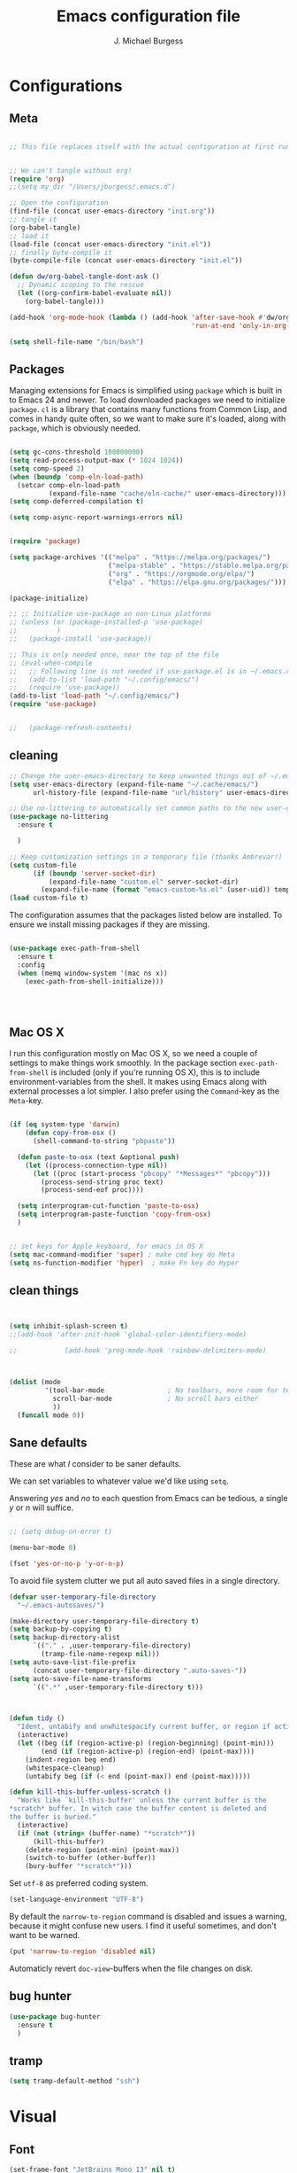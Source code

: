 #+AUTHOR: J. Michael Burgess
#+TITLE: Emacs configuration file
#+BABEL: :cache yes
#+LATEX_HEADER: \usepackage{parskip}
#+LATEX_HEADER: \usepackage{inconsolata}
#+LATEX_HEADER: \usepackage[utf8]{inputenc}
#+PROPERTY: header-args :tangle ~/dotfiles/emacs/.config/emacs/init.el

* Configurations
** Meta


#+BEGIN_SRC emacs-lisp :tangle no

;; This file replaces itself with the actual configuration at first run.


;; We can't tangle without org!
(require 'org)
;;(setq my_dir "/Users/jburgess/.emacs.d")

;; Open the configuration
(find-file (concat user-emacs-directory "init.org"))
;; tangle it
(org-babel-tangle)
;; load it
(load-file (concat user-emacs-directory "init.el"))
;; finally byte-compile it
(byte-compile-file (concat user-emacs-directory "init.el"))
#+END_SRC




#+BEGIN_SRC emacs-lisp
(defun dw/org-babel-tangle-dont-ask ()
  ;; Dynamic scoping to the rescue
  (let ((org-confirm-babel-evaluate nil))
    (org-babel-tangle)))

(add-hook 'org-mode-hook (lambda () (add-hook 'after-save-hook #'dw/org-babel-tangle-dont-ask
                                              'run-at-end 'only-in-org-mode)))
#+END_SRC


#+BEGIN_SRC emacs-lisp
(setq shell-file-name "/bin/bash")

#+END_SRC



** Packages

Managing extensions for Emacs is simplified using =package= which is
built in to Emacs 24 and newer. To load downloaded packages we need to
initialize =package=. =cl= is a library that contains many functions from
Common Lisp, and comes in handy quite often, so we want to make sure it's
loaded, along with =package=, which is obviously needed.

#+BEGIN_SRC emacs-lisp

(setq gc-cons-threshold 100000000)
(setq read-process-output-max (* 1024 1024))
(setq comp-speed 2)
(when (boundp 'comp-eln-load-path)
  (setcar comp-eln-load-path
          (expand-file-name "cache/eln-cache/" user-emacs-directory)))
(setq comp-deferred-compilation t)

(setq comp-async-report-warnings-errors nil)


(require 'package)

(setq package-archives '(("melpa" . "https://melpa.org/packages/")
                         ("melpa-stable" . "https://stable.melpa.org/packages/")
                         ("org" . "https://orgmode.org/elpa/")
                         ("elpa" . "https://elpa.gnu.org/packages/")))

(package-initialize)

;; ;; Initialize use-package on non-Linux platforms
;; (unless (or (package-installed-p 'use-package)
;;          )
;;   (package-install 'use-package))

;; This is only needed once, near the top of the file
;; (eval-when-compile
;;   ;; Following line is not needed if use-package.el is in ~/.emacs.d
;;   (add-to-list 'load-path "~/.config/emacs/")
;;   (require 'use-package))
(add-to-list 'load-path "~/.config/emacs/")
(require 'use-package)


;;   (package-refresh-contents)
#+END_SRC

** cleaning


#+BEGIN_SRC emacs-lisp
;; Change the user-emacs-directory to keep unwanted things out of ~/.emacs.d
(setq user-emacs-directory (expand-file-name "~/.cache/emacs/")
      url-history-file (expand-file-name "url/history" user-emacs-directory))

;; Use no-littering to automatically set common paths to the new user-emacs-directory
(use-package no-littering
  :ensure t

  )

;; Keep customization settings in a temporary file (thanks Ambrevar!)
(setq custom-file
      (if (boundp 'server-socket-dir)
          (expand-file-name "custom.el" server-socket-dir)
        (expand-file-name (format "emacs-custom-%s.el" (user-uid)) temporary-file-directory)))
(load custom-file t)
#+END_SRC


The configuration assumes that the packages listed below are
installed. To ensure we install missing packages if they are missing.

#+BEGIN_SRC emacs-lisp

(use-package exec-path-from-shell
  :ensure t
  :config
  (when (memq window-system '(mac ns x))
    (exec-path-from-shell-initialize)))




#+END_SRC
** Mac OS X


I run this configuration mostly on Mac OS X, so we need a couple of
settings to make things work smoothly. In the package section
=exec-path-from-shell= is included (only if you're running OS X), this is
to include environment-variables from the shell. It makes using Emacs
along with external processes a lot simpler. I also prefer using the
=Command=-key as the =Meta=-key.

#+BEGIN_SRC emacs-lisp

(if (eq system-type 'darwin)
    (defun copy-from-osx ()
      (shell-command-to-string "pbpaste"))

  (defun paste-to-osx (text &optional push)
    (let ((process-connection-type nil))
      (let ((proc (start-process "pbcopy" "*Messages*" "pbcopy")))
        (process-send-string proc text)
        (process-send-eof proc))))

  (setq interprogram-cut-function 'paste-to-osx)
  (setq interprogram-paste-function 'copy-from-osx)
  )


;; set keys for Apple keyboard, for emacs in OS X
(setq mac-command-modifier 'super) ; make cmd key do Meta
(setq ns-function-modifier 'hyper)  ; make Fn key do Hyper

#+END_SRC

** clean things


#+BEGIN_SRC emacs-lisp


(setq inhibit-splash-screen t)
;;(add-hook 'after-init-hook 'global-color-identifiers-mode)

;;            (add-hook 'prog-mode-hook 'rainbow-delimiters-mode)



(dolist (mode
         '(tool-bar-mode                ; No toolbars, more room for text
           scroll-bar-mode              ; No scroll bars either
           ))
  (funcall mode 0))
#+END_SRC

** Sane defaults


These are what /I/ consider to be saner defaults.

We can set variables to whatever value we'd like using =setq=.



Answering /yes/ and /no/ to each question from Emacs can be tedious, a
single /y/ or /n/ will suffice.

#+BEGIN_SRC emacs-lisp

;; (setq debug-on-error t)

(menu-bar-mode 0)

(fset 'yes-or-no-p 'y-or-n-p)
#+END_SRC

To avoid file system clutter we put all auto saved files in a single
directory.

#+BEGIN_SRC emacs-lisp
(defvar user-temporary-file-directory
  "~/.emacs-autosaves/")

(make-directory user-temporary-file-directory t)
(setq backup-by-copying t)
(setq backup-directory-alist
      `(("." . ,user-temporary-file-directory)
        (tramp-file-name-regexp nil)))
(setq auto-save-list-file-prefix
      (concat user-temporary-file-directory ".auto-saves-"))
(setq auto-save-file-name-transforms
      `((".*" ,user-temporary-file-directory t)))



#+END_SRC

#+BEGIN_SRC emacs-lisp
(defun tidy ()
  "Ident, untabify and unwhitespacify current buffer, or region if active."
  (interactive)
  (let ((beg (if (region-active-p) (region-beginning) (point-min)))
        (end (if (region-active-p) (region-end) (point-max))))
    (indent-region beg end)
    (whitespace-cleanup)
    (untabify beg (if (< end (point-max)) end (point-max)))))

(defun kill-this-buffer-unless-scratch ()
  "Works like `kill-this-buffer' unless the current buffer is the
,*scratch* buffer. In witch case the buffer content is deleted and
the buffer is buried."
  (interactive)
  (if (not (string= (buffer-name) "*scratch*"))
      (kill-this-buffer)
    (delete-region (point-min) (point-max))
    (switch-to-buffer (other-buffer))
    (bury-buffer "*scratch*")))

#+END_SRC

Set =utf-8= as preferred coding system.

#+BEGIN_SRC emacs-lisp
(set-language-environment "UTF-8")
#+END_SRC

By default the =narrow-to-region= command is disabled and issues a
warning, because it might confuse new users. I find it useful sometimes,
and don't want to be warned.

#+BEGIN_SRC emacs-lisp
(put 'narrow-to-region 'disabled nil)
#+END_SRC

Automaticly revert =doc-view=-buffers when the file changes on disk.

#+END_SRC

** bug hunter

#+BEGIN_SRC emacs-lisp
(use-package bug-hunter
  :ensure t
  )

#+END_SRC
** tramp

#+begin_src emacs-lisp
(setq tramp-default-method "ssh")
#+end_src
* Visual
** Font


#+BEGIN_SRC emacs-lisp
(set-frame-font "JetBrains Mono 13" nil t)
(add-to-list 'default-frame-alist
'(font . "JetBrains Mono 13"))


#+END_SEC

** Transparent

#+begin_src emacs-lisp

(set-frame-parameter (selected-frame) 'alpha '(95 . 95))
(add-to-list 'default-frame-alist '(alpha . (95 . 95)))
#+end_src

#+RESULTS:
: ((alpha 90 . 90) (font . JetBrains Mono 13) (vertical-scroll-bars))

** Themes
*** doom themes


#+BEGIN_SRC emacs-lisp
(use-package doom-themes
  :ensure t
  :init


  ;; Enable flashing mode-line on errors
  (doom-themes-visual-bell-config)

  ;; Corrects (and improves) org-mode's native fontification.
  (doom-themes-org-config)



  )





#+END_SRC

*** general


#+BEGIN_SRC emacs-lisp

(load-theme 'doom-old-hope t)

(defun preserve-font ( &rest args)

  (set-frame-font "JetBrains Mono 13" nil t)
  (add-to-list 'default-frame-alist
               '(font . "JetBrains Mono 13"))


  (set-face-attribute 'org-document-title nil :font "JetBrains Mono" :weight 'bold :height 1.3)
  (dolist (face '((org-level-1 . 1.5)
                  (org-level-2 . 1.1)
                  (org-level-3 . 1.05)
                  (org-level-4 . 1.0)
                  (org-level-5 . 1.1)
                  (org-level-6 . 1.1)
                  (org-level-7 . 1.1)
                  (org-level-8 . 1.1)))
    (set-face-attribute (car face) nil :font "JetBrains Mono" :weight 'regular :height (cdr face)))

  ;; Make sure org-indent face is available
  (require 'org-indent)

  ;; Ensure that anything that should be fixed-pitch in Org files appears that way
  (set-face-attribute 'org-block nil :foreground nil :inherit 'fixed-pitch)
  (set-face-attribute 'org-table nil  :inherit 'fixed-pitch)
  (set-face-attribute 'org-formula nil  :inherit 'fixed-pitch)
  (set-face-attribute 'org-code nil   :inherit '(shadow fixed-pitch))
  (set-face-attribute 'org-indent nil :inherit '(org-hide fixed-pitch))
  (set-face-attribute 'org-verbatim nil :inherit '(shadow fixed-pitch))
  (set-face-attribute 'org-special-keyword nil :inherit '(font-lock-comment-face fixed-pitch))
  (set-face-attribute 'org-meta-line nil :inherit '(font-lock-comment-face fixed-pitch))
  (set-face-attribute 'org-checkbox nil :inherit 'fixed-pitch)


  )

(advice-add 'counsel-load-theme :after 'preserve-font)

(provide 'advice)


;;    (load-theme 'doom-old-hope t)

#+END_SRC

** Rainbow mode
is for displaying HTML colors from HEX

#+BEGIN_SRC emacs-lisp
;; (use-package rainbow-mode
;;   :ensure t

;;   )

(use-package rainbow-mode
  :delight
  :ensure t
  :hook (prog-mode . rainbow-mode))
#+END_SRC

** Line numbers



#+BEGIN_SRC emacs-lisp

(require 'display-line-numbers)
(defcustom display-line-numbers-exempt-modes '(vterm-mode eshell-mode shell-mode term-mode org-mode ansi-term-mode)
  "Major modes on which to disable the linum mode, exempts them from global requirement"
  :group 'display-line-numbers
  :type 'list
  :version "green")

(defun display-line-numbers--turn-on ()
  "turn on line numbers but excempting certain majore modes defined in `display-line-numbers-exempt-modes'"
  (if (and
       (not (member major-mode display-line-numbers-exempt-modes))
       (not (minibufferp)))
      (display-line-numbers-mode)))

(global-display-line-numbers-mode)

#+END_SRC

** Beacon


Some nice visual modes
#+BEGIN_SRC emacs-lisp

(use-package beacon
  :ensure t
  :config

  (progn

    (setq beacon-color "#E4FF00")
    (setq beacon-push-mark 60)

    (setq beacon-blink-when-point-moves-vertically nil) ; default nil
    (setq beacon-blink-when-point-moves-horizontally nil) ; default nil
    (setq beacon-blink-when-buffer-changes t) ; default t
    (setq beacon-blink-when-window-scrolls t) ; default t
    (setq beacon-blink-when-window-changes t) ; default t
    (setq beacon-blink-when-focused nil) ; default nil

    (setq beacon-blink-duration 0.7) ; default 0.3
    (setq beacon-blink-delay 0.1) ; default 0.3
    (setq beacon-size 40) ; default 40
    ;; (setq beacon-color "yellow") ; default 0.5


    (add-to-list 'beacon-dont-blink-major-modes 'term-mode)

    (beacon-mode 1)))
#+END_SRC

** ATI ibuffer

#+BEGIN_SRC emacs-lisp
;; (setq ibuffer-saved-filter-groups
;;       '(("home"
;;          ("emacs-config" (or (filename . ".emacs.d")
;;                              (filename . ".init.org")))
;;          ("Org" (or (mode . org-mode)
;;                     (filename . "OrgMode")))
;;          ("latex" (or (mode . tex-mode)
;;                       (mode . auctex-mode)
;;                       (mode . latex-mode))
;;           )
;;          ("stan" (mode . stan-mode) )

;;          ("python" (mode . python-mode))
;;          ("Magit" (name . "\*magit"))
;;          ("Help" (or (name . "\*Help\*")
;;                      (name . "\*Apropos\*")
;;                      (name . "\*info\*"))))))

;; (add-hook 'ibuffer-mode-hook
;;           '(lambda ()
;;              (ibuffer-switch-to-saved-filter-groups "home")))





#+END_SRC

** Neotree

#+BEGIN_SRC emacs-lisp
(use-package neotree
  :ensure t

  )
(setq neo-theme (if (display-graphic-p) 'icons 'arrow))
(setq neo-smart-open t)

(defun neotree-project-dir ()
  "Open NeoTree using the git root."
  (interactive)
  (let ((project-dir (projectile-project-root))
        (file-name (buffer-file-name)))
    (neotree-toggle)
    (if project-dir
        (if (neo-global--window-exists-p)
            (progn
              (neotree-dir project-dir)
              (neotree-find file-name)))
      (message "Could not find git project root."))))

(global-set-key [f8] 'neotree-project-dir)

#+END_SRC

#+RESULTS:
: neotree-project-dir

** all the icons


#+BEGIN_SRC emacs-lisp
(use-package all-the-icons
  :if window-system
  :ensure t
  :config
  (when (not (member "all-the-icons" (font-family-list)))
    (all-the-icons-install-fonts t)))



(use-package all-the-icons-ibuffer
  :ensure t
  :init (all-the-icons-ibuffer-mode 1))



#+END_SRC

** sublime



#+BEGIN_SRC emacs-lisp
;; Minimap
(use-package sublimity
  :ensure t
  :config (require 'sublimity)
  (require 'sublimity-scroll)
  (setq sublimity-scroll-weight 3
        sublimity-scroll-drift-length 1)                           ;  (require 'sublimity-map)
  (sublimity-mode 1))
                                        ;  (sublimity-map-set-delay 3))
#+END_SRC

* Keys
** ESC Cancels

#+begin_src emacs-lisp
(global-set-key (kbd "<escape>") 'keyboard-escape-quit)
#+end_src
** rebind C-u

#+begin_src emacs-lisp
;; (global-set-key (kbd "C-M-u") 'universal-argument)
#+end_src
** EVIL

#+begin_src emacs-lisp
;; (defun dw/evil-hook ()
;;   (dolist (mode '(custom-mode
;;                   eshell-mode
;;                   git-rebase-mode
;;                   erc-mode
;;                   circe-server-mode
;;                   circe-chat-mode
;;                   circe-query-mode
;;                   sauron-mode
;;                   term-mode))
;;     (add-to-list 'evil-emacs-state-modes mode)))

;; (defun dw/dont-arrow-me-bro ()
;;   (interactive)
;;   (message "Arrow keys are bad, you know?"))

;; (use-package undo-tree
;;   :ensure t
;;   :init
;;   (global-undo-tree-mode 1))

;; (use-package evil
;;   :ensure t
;;   :init
;;   (setq evil-want-integration t)
;;   (setq evil-want-keybinding nil)
;;   (setq evil-want-C-u-scroll t)
;;   (setq evil-want-C-i-jump nil)
;;   (setq evil-respect-visual-line-mode t)
;;   (setq evil-undo-system 'undo-tree)
;;   :config
;;   (add-hook 'evil-mode-hook 'dw/evil-hook)
;;   (evil-mode 1)
;;   (define-key evil-insert-state-map (kbd "C-g") 'evil-normal-state)
;;   (define-key evil-insert-state-map (kbd "C-h") 'evil-delete-backward-char-and-join)

;;   ;; Use visual line motions even outside of visual-line-mode buffers
;;   (evil-global-set-key 'motion "j" 'evil-next-visual-line)
;;   (evil-global-set-key 'motion "k" 'evil-previous-visual-line)

;;   ;; (unless dw/is-termux
;;   ;;   ;; Disable arrow keys in normal and visual modes
;;   ;;   (define-key evil-normal-state-map (kbd "<left>") 'dw/dont-arrow-me-bro)
;;   ;;   (define-key evil-normal-state-map (kbd "<right>") 'dw/dont-arrow-me-bro)
;;   ;;   (define-key evil-normal-state-map (kbd "<down>") 'dw/dont-arrow-me-bro)
;;   ;;   (define-key evil-normal-state-map (kbd "<up>") 'dw/dont-arrow-me-bro)
;;   ;;   (evil-global-set-key 'motion (kbd "<left>") 'dw/dont-arrow-me-bro)
;;   ;;   (evil-global-set-key 'motion (kbd "<right>") 'dw/dont-arrow-me-bro)
;;   ;;   (evil-global-set-key 'motion (kbd "<down>") 'dw/dont-arrow-me-bro)
;;   ;;   (evil-global-set-key 'motion (kbd "<up>") 'dw/dont-arrow-me-bro))

;;   (evil-set-initial-state 'messages-buffer-mode 'normal)
;;   (evil-set-initial-state 'dashboard-mode 'normal))

;; (use-package evil-collection
;;   :ensure t
;;   :after evil
;;   :custom
;;   (evil-collection-outline-bind-tab-p nil)
;;   :config
;;   (evil-collection-init))
;; (use-package evil-nerd-commenter
;;   :ensure t
;;   :bind ("M-/" . evilnc-comment-or-uncomment-lines))
#+end_src

** which key

#+BEGIN_SRC emacs-lisp
(use-package which-key
  :ensure t
  :init (which-key-mode)
  :diminish which-key-mode
  :config
  (setq which-key-idle-delay 0.7))
#+END_SRC

** General Key maps


#+BEGIN_SRC emacs-lisp

(use-package crux
  :ensure t
  )


(use-package general
  :ensure t
  :config
  (general-define-key
   "M-x" 'counsel-M-x
   "C-s" 'counsel-grep-or-swiper
   "M-s" 'isearch-forward

   "C-<backspace>" 'crux-kill-line-backwards
   [remap move-beginning-of-line] 'crux-move-beginning-of-line
   [remap kill-whole-line] 'crux-kill-whole-line
   [(shift return)] 'crux-smart-open-line

   "M-j" (lambda () (interactive)
           (join-line -1))


   )

  ;; (general-create-definer dw/leader-key-def
  ;;   :keymaps '(normal insert visual emacs)
  ;;   :prefix "C-c"
  ;;   :global-prefix "C-c")

  ;; Cc
  (general-define-key
   :prefix "C-c"
   "c" 'org-capture
   "a" 'org-agenda
   "l" 'org-store-link
   "s" 'ispell-word
   "g" 'counsel-projectile-rg
   "r" '(ivy-resume :which-key "ivy resume")
   "i" '((lambda () (interactive) (find-file (expand-file-name "~/dotfiles/emacs/.config/emacs/init.org"))) :which-key "edit config")
   "n" '((lambda () (interactive) (counsel-find-file "~/org")) :which-key "notes")
   "t" 'counsel-load-theme
   "<up>" 'windmove-up
   "<down>" 'windmove-down
   "<left>" 'windmove-left
   "<right>" 'windmove-right


   )
  ;; Cx
  (general-define-key
   :prefix "C-x"

   "a" 'ace-jump-mode
   "C-b" 'ibuffer
   "k" 'kill-this-buffer-unless-scratch

   )

  ;; (general-def org-roam-mode-map
  ;;   "C-c n i"  'org-roam-insert
  ;;   "C-c n t"  'org-roam-tag-add
  ;;   "C-c n f"  'org-roam-find-file
  ;;   "C-c n b"  'org-roam-switch-to-buffer



  ;;   )

  (general-def lsp-mode-map
    "C-c C-f" 'lsp-format-buffer


    )
  ;; Swiper
  (general-def swiper-map
    "M-%" 'swiper-query-replace
    )

  (general-def projectile-mode-map
    "s-p" 'projectile-command-map

    )



  )

;; (dw/leader-key-def
;; "t"  '(:ignore t :which-key "toggles")
;; "tw" 'whitespace-mode
;; "tt" '(counsel-load-theme :which-key "choose theme"))



;; (dw/leader-key-def
;;   "fn" '((lambda () (interactive) (counsel-find-file "~/org")) :which-key "notes")
;;   "fd"  '(:ignore t :which-key "dotfiles")
;;   ;; "fdd" '((lambda () (interactive) (find-file "~/dotfiles/Desktop.org")) :which-key "desktop")
;;   "fde" '((lambda () (interactive) (find-file (expand-file-name "~/dotfiles/emacs/.config/emacs/init.org"))) :which-key "edit config")
;;   ;; "fdm" '((lambda () (interactive) (find-file "~/.dotfiles/Mail.org")) :which-key "mail")
;;   ;; "fdM" '((lambda () (interactive) (counsel-find-file "~/.dotfiles/.config/guix/manifests/")) :which-key "manifests")
;;   ;; "fds" '((lambda () (interactive) (dw/org-file-jump-to-heading "~/.dotfiles/Systems.org" "Base Configuration")) :which-key "base system")
;;   ;; "fdS" '((lambda () (interactive) (dw/org-file-jump-to-heading "~/.dotfiles/Systems.org" system-name)) :which-key "this system")
;;   ;; "fdp" '((lambda () (interactive) (dw/org-file-jump-to-heading "~/.dotfiles/Desktop.org" "Panel via Polybar")) :which-key "polybar")
;;   ;; "fdw" '((lambda () (interactive) (find-file (expand-file-name "~/.dotfiles/Workflow.org"))) :which-key "workflow")
;;   ;; "fdv" '((lambda () (interactive) (find-file "~/.dotfiles/.config/vimb/config")) :which-key "vimb"))
;;   )
#+END_SRC

#+RESULTS:

* Productivity
** Flycheck

#+BEGIN_SRC emacs-lisp

(use-package flycheck
  :ensure t
  :defer t
  :hook (lsp-mode . flycheck-mode))


#+END_SRC

** snippets


#+BEGIN_SRC emacs-lisp

(use-package yasnippet                  ; Snippets
  :ensure t
  :hook (prog-mode . yas-minor-mode)
  :config

  (yas-reload-all)
  )
(use-package yasnippet-snippets         ; Collection of snippets
  :ensure t)

#+END_SRC

** smart parens


#+BEGIN_SRC emacs-lisp
;; (use-package smartparens
;;   :ensure t
;;   :hook (prog-mode . smartparens-mode))
#+END_SRC

** rainbow delimeters


#+BEGIN_SRC emacs-lisp

(use-package rainbow-delimiters
  :ensure t
  :hook (prog-mode . rainbow-delimiters-mode)
  )

#+END_SRC
** highlight indent guides



#+BEGIN_SRC emacs-lisp
(use-package highlight-indent-guides
  :ensure t
  :init
  (setq highlight-indent-guides-auto-enabled nil)
  (setq highlight-indent-guides-method 'character)

  (setq highlight-indent-guides-auto-enabled nil)
  (setq highlight-indent-guides-responsive 'top)
  :config

  (set-face-background 'highlight-indent-guides-odd-face "darkgray")
  (set-face-background 'highlight-indent-guides-even-face "dimgray")
  (set-face-foreground 'highlight-indent-guides-character-face "dimgray")
  :hook (prog-mode . highlight-indent-guides-mode)

  )

#+END_SRC


#+BEGIN_SRC emacs-lisp

#+END_SRC


#+BEGIN_SRC emacs-lisp

#+END_SRC


#+BEGIN_SRC emacs-lisp

#+END_SRC

** multiple cursors


adding in [[https://github.com/magnars/multiple-cursors.el][multiple cursors]]


#+begin_src emacs-lisp
;; (use-package evil-multiedit
;;   :ensure t
;;   :config
;;   (evil-multiedit-default-keybinds)

;;   )
#+end_src

#+RESULTS:
: t


#+BEGIN_SRC emacs-lisp

(use-package multiple-cursors
  ;;  :disabled
  :ensure t
  :bind (

         ("C->" . mc/mark-next-like-this)
         ("C-<" . mc/mark-previous-like-this)
         ("C-c C-<" . mc/mark-all-like-this)
         ("C-S-<mouse-1>" . mc/add-cursor-on-click))
  :bind (:map region-bindings-mode-map
              ("a" . mc/mark-all-like-this)
              ("p" . mc/mark-previous-like-this)
              ("n" . mc/mark-next-like-this)
              ("P" . mc/unmark-previous-like-this)
              ("N" . mc/unmark-next-like-this)
              ("'" . mc/cycle-backward)
              (" " . mc/cycle-forward)
              ("m" . mc/mark-more-like-this-extended)
              ("h" . mc-hide-unmatched-lines-mode)
              ("\\" . mc/vertical-align-with-space)
              ("#" . mc/insert-numbers) ; use num prefix to set the starting number
              ("^" . mc/edit-beginnings-of-lines)
              ("$" . mc/edit-ends-of-lines))
  :init
  (progn
    ;; Temporary hack to get around bug # 28524 in emacs 26+
    ;; https://debbugs.gnu.org/cgi/bugreport.cgi?bug=28524
    (setq mc/mode-line
          `(" mc:" (:eval (format ,(propertize "%-2d" 'face 'font-lock-warning-face)
                                  (mc/num-cursors)))))

    (setq mc/list-file (locate-user-emacs-file "mc-lists"))

    ;; Disable the annoying sluggish matching paren blinks for all cursors
    ;; when you happen to type a ")" or "}" at all cursor locations.

    ;; The `multiple-cursors-mode-enabled-hook' and
    ;; `multiple-cursors-mode-disabled-hook' are run in the
    ;; `multiple-cursors-mode' minor mode definition, but they are not declared
    ;; (not `defvar'd). So do that first before using `add-hook'.
    (defvar multiple-cursors-mode-enabled-hook nil
      "Hook that is run after `multiple-cursors-mode' is enabled.")
    (defvar multiple-cursors-mode-disabled-hook nil
      "Hook that is run after `multiple-cursors-mode' is disabled.")

    ))

#+END_SRC

#+RESULTS:

** direnv


http://www.kotaweaver.com/blog/emacs-python-lsp/
https://gist.github.com/alexhayes/cb1e6ad873c147502132ae17362a9daf
https://github.com/direnv/direnv/wiki/Python#virtualenvwrapper


#+BEGIN_SRC emacs-lisp

(use-package direnv
  :ensure t
  :config
  (direnv-mode))


#+END_SRC

** Dired



#+BEGIN_SRC emacs-lisp

(use-package dired
  :ensure nil
                                        ; nil

  :config
  (setq dired-recursive-copies 'always)
  (setq dired-recursive-deletes 'always)
  (setq delete-by-moving-to-trash t)
                                        ;(setq dired-listing-switches "-AFhlv --group-directories-first")
  (setq dired-dwim-target t)
  :hook ((dired-mode . dired-hide-details-mode)
         (dired-mode . hl-line-mode)))

(use-package dired-aux
  :ensure nil
                                        ; nil
  :config
  (setq dired-isearch-filenames 'dwim)
  ;; The following variables were introduced in Emacs 27.1
  (setq dired-create-destination-dirs 'ask)
  (setq dired-vc-rename-file t)
  :bind (:map dired-mode-map
              ("C-c +" . dired-create-empty-file)
              ("M-s f" . nil)))

(use-package find-dired
  :ensure nil
                                        ; nil
  :after dired
  :config
  ;; (setq find-ls-option
  ;;       '("-ls" . "-AFhlv --group-directories-first"))
  (setq find-name-arg "-iname"))

(use-package async
  :ensure t)

(use-package dired-async
  :ensure nil
                                        ; nil

  :after (dired async)
  :hook (dired-mode . dired-async-mode))
#+END_SRC


This is the editable state of a dired buffer. You can access it with
C-x C-q. Write changes to files or directories, as if it were a
regular buffer, then confirm them with C-c C-c.

While in writable state, allow the changing of permissions.  While
renaming a file, any forward slash is treated like a directory and is
created directly upon successful exit.

#+BEGIN_SRC emacs-lisp
(use-package wdired
  :ensure nil
                                        ; nil
  :after dired
  :commands wdired-change-to-wdired-mode
  :config
  (setq wdired-allow-to-change-permissions t)
  (setq wdired-create-parent-directories t))

#+END_SRC


#+BEGIN_SRC emacs-lisp
(use-package peep-dired
  :ensure nil
                                        ; nil
  :after dired
  :config
  (setq peep-dired-cleanup-on-disable t)
  (setq peep-dired-enable-on-directories nil)
  (setq peep-dired-ignored-extensions
        '("mkv" "webm" "mp4" "mp3" "ogg" "iso"))
  :bind (:map dired-mode-map
              ("P" . peep-dired)))
#+END_SRC

#+BEGIN_SRC emacs-lisp
(use-package dired-subtree
  :ensure nil
                                        ; nil
  :after dired
  :config
  (setq dired-subtree-use-backgrounds nil)
  :bind (:map dired-mode-map
              ("<tab>" . dired-subtree-toggle)
              ("<C-tab>" . dired-subtree-cycle)
              ("<S-iso-lefttab>" . dired-subtree-remove)))

(use-package diredfl
  :ensure t
  :hook (dired-mode . diredfl-mode))


(use-package wgrep
  :ensure t
  :config
  (setq wgrep-auto-save-buffer t)
  (setq wgrep-change-readonly-file t))


#+END_SRC

** tramp


#+BEGIN_SRC emacs-lisp

;; Tramp ivy interface
(use-package counsel-tramp
  :ensure t
  :config

  (eval-after-load 'tramp '(setenv "SHELL" "/bin/bash"))

  (setq make-backup-files nil)
  (setq create-lockfiles nil)
  :hook (( counsel-tramp-pre-command-hook . (lambda () (global-aggressive-indent-mode 0)
                                              (projectile-mode 0)
                                              (editorconfig-mode 0)))

         (counsel-tramp-quit-hook . (lambda () (global-aggressive-indent-mode 1)
                                      (projectile-mode 1)
                                      (editorconfig-mode 1)))


         )


  )


#+END_SRC

* Completion
** Company


#+BEGIN_SRC emacs-lisp


(setq completion-ignored-extensions
      '(".o" ".elc" "~" ".bin" ".class" ".exe" ".ps" ".abs" ".mx"
        ".~jv" ".rbc" ".pyc" ".beam" ".aux" ".out" ".pdf" ".hbc"))


(use-package company
  :ensure t
  :diminish ""
  :init
  ;; (add-hook 'prog-mode-hook 'company-mode)
  ;; (add-hook 'comint-mode-hook 'company-mode)
  :config
  (global-company-mode)
  (setq company-tooltip-limit 10)
  (setq company-dabbrev-downcase 0)
  (setq company-idle-delay 0)
  (setq company-echo-delay 0)
  (setq company-minimum-prefix-length 2)
  (setq company-require-match nil)
  (setq company-selection-wrap-around t)
  (setq company-tooltip-align-annotations t)
  ;; (setq company-tooltip-flip-when-above t)
  (setq company-transformers '(company-sort-by-occurrence)) ; weight by frequency
  (define-key company-active-map (kbd "M-n") nil)
  (define-key company-active-map (kbd "M-p") nil)
  (define-key company-active-map (kbd "TAB") 'company-complete-common-or-cycle)
  (define-key company-active-map (kbd "<tab>") 'company-complete-common-or-cycle)
  (define-key company-active-map (kbd "S-TAB") 'company-select-previous)
  (define-key company-active-map (kbd "<backtab>") 'company-select-previous)
  (define-key company-active-map (kbd "C-d") 'company-show-doc-buffer)
  (define-key company-active-map (kbd "C-n") 'company-select-next)
  (define-key company-active-map (kbd "C-p") 'company-select-previous)

  (setq company-format-margin-function #'company-vscode-light-icons-margin-function)
  (setq company-format-margin-function #'company-vscode-light-icons-margin)

  (add-hook 'after-init-hook 'global-company-mode))
                                        ;   (add-to-list 'load-path "path/to/company-auctex.el")


(use-package company-auctex
  :ensure t
  :defer t
  :hook ((LaTeX-mode . company-auctex-init)))


(use-package company-jedi
  :ensure t)



(dolist (mode
         '(abbrev-mode                  ; E.g. sopl -> System.out.println
           dirtrack-mode                ; directory tracking in *shell*
           global-company-mode          ; Auto-completion everywhere
           global-prettify-symbols-mode ; Greek letters should look gree
           show-paren-mode              ; Highlight matching parentheses
           ))             ; Available keybindings in popup
  (funcall mode 1))



#+END_SRC



#+BEGIN_SRC emacs-lisp
(defun org-keyword-backend (command &optional arg &rest ignored)
  (interactive (list 'interactive))
  (cl-case command
    (interactive (company-begin-backend 'org-keyword-backend))
    (prefix (and (eq major-mode 'org-mode)
                 (cons (company-grab-line "^#\\+\\(\\w*\\)" 1)
                       t)))
    (candidates (mapcar #'upcase
                        (cl-remove-if-not
                         (lambda (c) (string-prefix-p arg c))
                         (pcomplete-completions))))
    (ignore-case t)
    (duplicates t)))

(add-to-list 'company-backends 'org-keyword-backend)

#+END_SRC


** ACE/I VY

Just some jumping around and easy menus


*** ace

#+BEGIN_SRC emacs-lisp

(use-package ace-jump-mode
  :ensure t
  )

#+END_SRC
*** IVY


#+BEGIN_SRC emacs-lisp
(use-package ivy
  :ensure t
  :diminish
  :bind (
         :map ivy-minibuffer-map
         ("TAB" . ivy-alt-done)
         ("C-f" . ivy-alt-done)
         ("C-l" . ivy-alt-done)
         ("C-j" . ivy-next-line)
         ("C-k" . ivy-previous-line)
         :map ivy-switch-buffer-map
         ("C-k" . ivy-previous-line)
         ("C-l" . ivy-done)
         ("C-d" . ivy-switch-buffer-kill)
         :map ivy-reverse-i-search-map
         ("C-k" . ivy-previous-line)
         ("C-d" . ivy-reverse-i-search-kill))
  :init
  (ivy-mode 1)
  :config
  (setq ivy-use-virtual-buffers t)
  (setq ivy-wrap t)
  (setq ivy-count-format "(%d/%d) ")
  (setq enable-recursive-minibuffers t)

  ;; Use different regex strategies per completion command
  (push '(completion-at-point . ivy--regex-fuzzy) ivy-re-builders-alist) ;; This doesn't seem to work...
  (push '(swiper . ivy--regex-ignore-order) ivy-re-builders-alist)
  (push '(counsel-M-x . ivy--regex-ignore-order) ivy-re-builders-alist)

  ;; Set minibuffer height for different commands
  (setf (alist-get 'counsel-projectile-ag ivy-height-alist) 15)
  (setf (alist-get 'counsel-projectile-rg ivy-height-alist) 15)
  (setf (alist-get 'swiper ivy-height-alist) 15)
  (setf (alist-get 'counsel-switch-buffer ivy-height-alist) 7))


;; More friendly display transformer for Ivy
(use-package ivy-rich
  :ensure t
  :defines (all-the-icons-dir-icon-alist bookmark-alist)
  :functions (all-the-icons-icon-family
              all-the-icons-match-to-alist
              all-the-icons-auto-mode-match?
              all-the-icons-octicon
              all-the-icons-dir-is-submodule)
  :preface
  (defun ivy-rich-bookmark-name (candidate)
    (car (assoc candidate bookmark-alist)))

  (defun ivy-rich-repo-icon (candidate)
    "Display repo icons in `ivy-rich`."
    (all-the-icons-octicon "repo" :height .9))

  (defun ivy-rich-org-capture-icon (candidate)
    "Display repo icons in `ivy-rich`."
    (pcase (car (last (split-string (car (split-string candidate)) "-")))
      ("emacs" (all-the-icons-fileicon "emacs" :height .68 :v-adjust .001))
      ("schedule" (all-the-icons-faicon "calendar" :height .68 :v-adjust .005))
      ("tweet" (all-the-icons-faicon "commenting" :height .7 :v-adjust .01))
      ("link" (all-the-icons-faicon "link" :height .68 :v-adjust .01))
      ("memo" (all-the-icons-faicon "pencil" :height .7 :v-adjust .01))
      (_       (all-the-icons-octicon "inbox" :height .68 :v-adjust .01))
      ))

  (defun ivy-rich-org-capture-title (candidate)
    (let* ((octl (split-string candidate))
           (title (pop octl))
           (desc (mapconcat 'identity octl " ")))
      (format "%-25s %s"
              title
              (propertize desc 'face `(:inherit font-lock-doc-face)))))

  (defun ivy-rich-buffer-icon (candidate)
    "Display buffer icons in `ivy-rich'."
    (when (display-graphic-p)
      (when-let* ((buffer (get-buffer candidate))
                  (major-mode (buffer-local-value 'major-mode buffer))
                  (icon (if (and (buffer-file-name buffer)
                                 (all-the-icons-auto-mode-match? candidate))
                            (all-the-icons-icon-for-file candidate)
                          (all-the-icons-icon-for-mode major-mode))))
        (if (symbolp icon)
            (setq icon (all-the-icons-icon-for-mode 'fundamental-mode)))
        (unless (symbolp icon)
          (propertize icon
                      'face `(
                              :height 1.1
                              :family ,(all-the-icons-icon-family icon)
                              ))))))

  (defun ivy-rich-file-icon (candidate)
    "Display file icons in `ivy-rich'."
    (when (display-graphic-p)
      (let ((icon (if (file-directory-p candidate)
                      (cond
                       ((and (fboundp 'tramp-tramp-file-p)
                             (tramp-tramp-file-p default-directory))
                        (all-the-icons-octicon "file-directory"))
                       ((file-symlink-p candidate)
                        (all-the-icons-octicon "file-symlink-directory"))
                       ((all-the-icons-dir-is-submodule candidate)
                        (all-the-icons-octicon "file-submodule"))
                       ((file-exists-p (format "%s/.git" candidate))
                        (all-the-icons-octicon "repo"))
                       (t (let ((matcher (all-the-icons-match-to-alist candidate all-the-icons-dir-icon-alist)))
                            (apply (car matcher) (list (cadr matcher))))))
                    (all-the-icons-icon-for-file candidate))))
        (unless (symbolp icon)
          (propertize icon
                      'face `(
                              :height 1.1
                              :family ,(all-the-icons-icon-family icon)
                              ))))))
  :hook (ivy-rich-mode . (lambda ()
                           (setq ivy-virtual-abbreviate
                                 (or (and ivy-rich-mode 'abbreviate) 'name))))
  :init
  (setq ivy-rich-display-transformers-list
        '(ivy-switch-buffer
          (:columns
           ((ivy-rich-buffer-icon)
            (ivy-rich-candidate (:width 30))
            (ivy-rich-switch-buffer-size (:width 7))
            (ivy-rich-switch-buffer-indicators (:width 4 :face error :align right))
            (ivy-rich-switch-buffer-major-mode (:width 12 :face warning))
            (ivy-rich-switch-buffer-project (:width 15 :face success))
            (ivy-rich-switch-buffer-path (:width (lambda (x) (ivy-rich-switch-buffer-shorten-path x (ivy-rich-minibuffer-width 0.3))))))
           :predicate
           (lambda (cand) (get-buffer cand)))
          ivy-switch-buffer-other-window
          (:columns
           ((ivy-rich-buffer-icon)
            (ivy-rich-candidate (:width 30))
            (ivy-rich-switch-buffer-size (:width 7))
            (ivy-rich-switch-buffer-indicators (:width 4 :face error :align right))
            (ivy-rich-switch-buffer-major-mode (:width 12 :face warning))
            (ivy-rich-switch-buffer-project (:width 15 :face success))
            (ivy-rich-switch-buffer-path (:width (lambda (x) (ivy-rich-switch-buffer-shorten-path x (ivy-rich-minibuffer-width 0.3))))))
           :predicate
           (lambda (cand) (get-buffer cand)))
          counsel-M-x
          (:columns
           ((counsel-M-x-transformer (:width 40))
            (ivy-rich-counsel-function-docstring (:face font-lock-doc-face))))
          counsel-describe-function
          (:columns
           ((counsel-describe-function-transformer (:width 45))
            (ivy-rich-counsel-function-docstring (:face font-lock-doc-face))))
          counsel-describe-variable
          (:columns
           ((counsel-describe-variable-transformer (:width 45))
            (ivy-rich-counsel-variable-docstring (:face font-lock-doc-face))))
          counsel-find-file
          (:columns
           ((ivy-rich-file-icon)
            (ivy-rich-candidate)))
          counsel-file-jump
          (:columns
           ((ivy-rich-file-icon)
            (ivy-rich-candidate)))
          counsel-dired-jump
          (:columns
           ((ivy-rich-file-icon)
            (ivy-rich-candidate)))
          counsel-git
          (:columns
           ((ivy-rich-file-icon)
            (ivy-rich-candidate)))
          counsel-recentf
          (:columns
           ((ivy-rich-file-icon)
            (ivy-rich-candidate (:width 110))))
          counsel-bookmark
          (:columns
           ((ivy-rich-bookmark-type)
            (ivy-rich-bookmark-name (:width 30))
            (ivy-rich-bookmark-info (:width 80))))
          counsel-projectile-switch-project
          (:columns
           ((ivy-rich-file-icon)
            (ivy-rich-candidate)))
          counsel-fzf
          (:columns
           ((ivy-rich-file-icon)
            (ivy-rich-candidate)))
          ivy-ghq-open
          (:columns
           ((ivy-rich-repo-icon)
            (ivy-rich-candidate)))
          ivy-ghq-open-and-fzf
          (:columns
           ((ivy-rich-repo-icon)
            (ivy-rich-candidate)))
          counsel-projectile-find-file
          (:columns
           ((ivy-rich-file-icon)
            (ivy-rich-candidate)))
          counsel-org-capture
          (:columns
           ((ivy-rich-org-capture-icon)
            (ivy-rich-org-capture-title)
            ))
          counsel-projectile-find-dir
          (:columns
           ((ivy-rich-file-icon)
            (counsel-projectile-find-dir-transformer)))))

  (setq ivy-rich-parse-remote-buffer nil)
  :config
  (ivy-rich-mode 1))


(use-package all-the-icons-ivy
  :init (add-hook 'after-init-hook 'all-the-icons-ivy-setup)
  :ensure t
  :config
  (setq all-the-icons-ivy-file-commands
        '(counsel-find-file counsel-file-jump counsel-recentf counsel-projectile-find-file counsel-projectile-find-dir))
  )


#+END_SRC
**** IVY Posframe


#+BEGIN_SRC emacs-lisp

(use-package ivy-posframe
  :disabled
  :ensure t
  :custom
  (ivy-posframe-width      115)
  (ivy-posframe-min-width  115)
  (ivy-posframe-height     10)
  (ivy-posframe-min-height 10)
  :config
  (setq ivy-posframe-display-functions-alist '((t . ivy-posframe-display-at-frame-center)))
  ;; (setq ivy-posframe-parameters '((parent-frame . nil)
  ;;                                 (left-fringe . 8)
  ;;                                 (right-fringe . 8)))
  (ivy-posframe-mode 1))


#+END_SRC

*** Counsel


#+BEGIN_SRC emacs-lisp

(use-package counsel
  :ensure t
  :after ivy
  :diminish ivy-mode counsel-mode
  :defines
  (projectile-completion-system magit-completing-read-function)
  :bind
  (

   )
  :preface
  (defun ivy-format-function-pretty (cands)
    "Transform CANDS into a string for minibuffer."
    (ivy--format-function-generic
     (lambda (str)
       (concat
        (all-the-icons-faicon "hand-o-right" :height .85 :v-adjust .05 :face 'font-lock-constant-face)
        (ivy--add-face str 'ivy-current-match)))
     (lambda (str)
       (concat "  " str))
     cands
     "\n"))
  :hook
  (after-init . ivy-mode)
  (ivy-mode . counsel-mode)
  :custom
  (counsel-yank-pop-height 40)
  (enable-recursive-minibuffers t)
  (ivy-use-selectable-prompt t)
  (ivy-use-virtual-buffers t)
  (ivy-on-del-error-function nil)
  (swiper-action-recenter t)
  (counsel-grep-base-command "ag -S --noheading --nocolor --nofilename --numbers '%s' %s")
  :config
  ;; using ivy-format-fuction-arrow with counsel-yank-pop
  (advice-add
   'counsel--yank-pop-format-function
   :override
   (lambda (cand-pairs)
     (ivy--format-function-generic
      (lambda (str)
        (mapconcat
         (lambda (s)
           (ivy--add-face (concat (propertize "┃ " 'face `(:foreground "#15FF71")) s) 'ivy-current-match))
         (split-string
          (counsel--yank-pop-truncate str) "\n" t)
         "\n"))
      (lambda (str)
        (counsel--yank-pop-truncate str))
      cand-pairs
      counsel-yank-pop-separator)))

  ;; NOTE: this variable do not work if defined in :custom
  (setq ivy-format-function 'ivy-format-function-pretty)
  (setq counsel-yank-pop-separator
        (propertize "\n────────────────────────────────────────────────────────\n"
                    'face `(:foreground "#FF3C15")))

  ;; Integration with `magit'
  (with-eval-after-load 'magit
    (setq magit-completing-read-function 'ivy-completing-read))
  )


(use-package counsel-projectile
  :ensure t
  :after projectile)





#+END_SRC
*** Swiper

#+BEGIN_SRC emacs-lisp

(use-package swiper
  :ensure t
  :after ivy
  :config
  (setq swiper-action-recenter t)
  (setq swiper-goto-start-of-match t)
  (setq swiper-include-line-number-in-search t)
  )

#+END_SRC

*** Prescient


#+BEGIN_SRC emacs-lisp

(use-package prescient
  :ensure t
  :config
  (setq prescient-history-length 200)
  (setq prescient-save-file "~/.config/emacs/prescient-items")
  (setq prescient-filter-method '(literal regexp))
  (prescient-persist-mode 1))

(use-package ivy-prescient

  :ensure t
  :after (prescient ivy)
  :config
  (setq ivy-prescient-sort-commands
        '(:not counsel-grep
               counsel-rg
               counsel-switch-buffer
               ivy-switch-buffer
               swiper
               swiper-multi))
  (setq ivy-prescient-retain-classic-highlighting t)
  (setq ivy-prescient-enable-filtering nil)
  (setq ivy-prescient-enable-sorting t)
  (ivy-prescient-mode 1))

;; (dw/leader-key-def
;;   "r"   '(ivy-resume :which-key "ivy resume")
;;   "f"   '(:ignore t :which-key "files")
;;   "ff"  '(counsel-find-file :which-key "open file")
;;   "C-f" 'counsel-find-file
;;   "fr"  '(counsel-recentf :which-key "recent files")
;;   "fR"  '(revert-buffer :which-key "revert file")
;;   "fj"  '(counsel-file-jump :which-key "jump to file") )
#+END_SRC


*** FLX AMX


#+BEGIN_SRC emacs-lisp

(use-package flx  ;; Improves sorting for fuzzy-matched results
  :ensure t
  :after ivy
  :defer t
  :init
  (setq ivy-flx-limit 10000))



;; Enhance M-x
(use-package amx
  :ensure t
  )


#+END_SRC

** LSP


#+BEGIN_SRC emacs-lisp
(use-package lsp-mode
  :ensure t
  :commands lsp


  :custom
  (lsp-auto-guess-root nil)
  (lsp-prefer-flymake nil) ; Use flycheck instead of flymake

  :config
  (setq lsp-print-performance t)
  (setq lsp-idle-delay 0.55)
  (setq lsp-enable-symbol-highlighting t)
  (setq lsp-enable-snippet t)
  (setq lsp-restart 'auto-restart)
  (setq lsp-enable-completion-at-point t)
  (setq lsp-log-io nil)
  (lsp-register-custom-settings
   '(("pyls.plugins.pyls_mypy.enabled" t t)
     ("pyls.plugins.pyls_mypy.live_mode" nil t)
     ("pyls.plugins.pyls_black.enabled" t t)
     ("pyls.plugins.pyls_isort.enabled" t t)))

  :hook ((python-mode) . lsp)
  (yaml-mode . lsp)
  (LaTeX-mode . lsp)
  (latex-mode . lsp)
  (fortran-mode . lsp)
  )

(use-package lsp-ui
  :ensure t
  :config (setq lsp-ui-sideline-show-hover t
                lsp-ui-sideline-delay 0.5
                lsp-ui-doc-delay 5
                lsp-ui-sideline-ignore-duplicates t
                lsp-ui-doc-position 'bottom
                lsp-ui-doc-alignment 'frame
                lsp-ui-doc-header nil
                lsp-ui-doc-include-signature t
                lsp-ui-doc-use-childframe t)
  :commands lsp-ui-mode
  )

;; (use-package company-lsp
;;   :ensure t
;;   :after lsp-mode
;;   :commands company-lsp
;;   :init
;;   (setq company-lsp-async t)
;;   (setq company-lsp-enable-recompletion t)
;;   (setq company-lsp-enable-snippet t )
;;   :config
;;   (push 'company-lsp company-backends))


#+END_SRC

* doom modeline

#+BEGIN_SRC emacs-lisp

(use-package doom-modeline
  :ensure t
  :init

  (doom-modeline-mode 1)

  ;; Whether display icons in mode-line or not.
  (setq doom-modeline-icon t)

  ;; Whether display the icon for major mode. It respects `doom-modeline-icon'.
  (setq doom-modeline-major-mode-icon t)


  ;; Whether display color icons for `major-mode'. It respects
  ;; `doom-modeline-icon' and `all-the-icons-color-icons'.
  (setq doom-modeline-major-mode-color-icon t)

  ;; Whether display icons for buffer states. It respects `doom-modeline-icon'.
  (setq doom-modeline-buffer-state-icon t)

  ;; Whether display buffer modification icon. It respects `doom-modeline-icon'
  ;; and `doom-modeline-buffer-state-icon'.
  (setq doom-modeline-buffer-modification-icon t)

  ;; Whether display minor modes in mode-line or not.
  (setq doom-modeline-minor-modes nil)

  ;; If non-nil, a word count will be added to the selection-info modeline segment.
  (setq doom-modeline-enable-word-count t)

  ;; If non-nil, only display one number for checker information if applicable.
  (setq doom-modeline-checker-simple-format t)

  ;; The maximum displayed length of the branch name of version control.
  (setq doom-modeline-vcs-max-length 12)


  ;; Whether display perspective name or not. Non-nil to display in mode-line.
  (setq doom-modeline-persp-name t)

  ;; Whether display `lsp' state or not. Non-nil to display in mode-line.
  (setq doom-modeline-lsp t)

  ;; Wh     ether display github notifications or not. Requires `ghub` package.
  (setq doom-modeline-github t)

  ;; The interval of checking github.
  (setq doom-modeline-github-interval (* 30 60))

  ;; Whether display environment version or not
  (setq doom-modeline-env-version nil)
  ;; Or for individual languages
  (setq doom-modeline-env-enable-python t)
  (setq doom-modeline-env-enable-ruby nil)

                                        ;    (setq doom-modeline-env-version f)




  ;; Change the executables to use for the language version string
  (setq doom-modeline-env-python-executable "python")
  (setq doom-modeline-env-ruby-executable "ruby")

  ;; Whether display mu4e notifications or not. Requires `mu4e-alert' package.
  (setq doom-modeline-mu4e nil)

  ;; Whether display irc notifications or not. Requires `circe' package.
  (setq doom-modeline-irc nil)

  ;; Function to stylize the irc buffer names.
  (setq doom-modeline-irc-stylize 'identity)


  )


#+END_SRC
* projectile


#+BEGIN_SRC emacs-lisp
(use-package projectile
  :ensure t
  :config
  (setq projectile-completion-system 'ivy)
  (setq projectile-project-search-path '("~/coding/projects/" "~/coding/tml/" "~/org" "~/.config/emacs"))

  (projectile-mode +1))


(use-package ibuffer-projectile
  :ensure t
  :config
  (add-hook 'ibuffer-hook
            (lambda ()
              (ibuffer-projectile-set-filter-groups)
              (unless (eq ibuffer-sorting-mode 'alphabetic)
                (ibuffer-do-sort-by-alphabetic))))
  )




#+END_SRC

* GIT

** ghub

#+BEGIN_SRC emacs-lisp

(use-package ghub
  :ensure t


  )

(use-package ghub+
  :ensure t


  )


#+END_SRC

** MAGIT

#+BEGIN_SRC emacs-lisp
(use-package magit
  :ensure t
  :bind (("C-c m" . magit-status)
         ("s-g" . magit-status))
  ;; :commands (magit-status magit-get-current-branch)
  ;;  :custom
  ;; (magit-display-buffer-function #'magit-display-buffer-same-window-except-diff-v1)


  )

;; (dw/leader-key-def
;;   "g"   '(:ignore t :which-key "git")
;;   "gs"  'magit-status
;;   "gd"  'magit-diff-unstaged
;;   "gc"  'magit-branch-or-checkout
;;   "gl"   '(:ignore t :which-key "log")
;;   "glc" 'magit-log-current
;;   "glf" 'magit-log-buffer-file
;;   "gb"  'magit-branch
;;   "gP"  'magit-push-current
;;   "gp"  'magit-pull-branch
;;   "gf"  'magit-fetch
;;   "gF"  'magit-fetch-all
;;   "gr"  'magit-rebase)

(use-package git-commit
  :ensure t
  :after magit
  :config
  (setq git-commit-summary-max-length 50)
  (setq git-commit-known-pseudo-headers
        '("Signed-off-by"
          "Acked-by"
          "Modified-by"
          "Cc"
          "Suggested-by"
          "Reported-by"
          "Tested-by"
          "Reviewed-by"))
  (setq git-commit-style-convention-checks
        '(non-empty-second-line
          overlong-summary-line)))

(use-package magit-diff
                                        ; nil
  :after magit
  :config
  (setq magit-diff-refine-hunk t))

(use-package magit-repos
                                        ; nil
  :after magit
  :commands magit-list-repositories
  :config
  (setq magit-repository-directories
        '(("~/coding/projects" . 1)

          )))

(use-package git-timemachine
  :ensure t
  :commands git-timemachine)

(use-package forge
  :ensure t
  :after magit)

#+END_SRC
** magit todos

#+begin_src emacs-lisp
(use-package magit-todos
  :ensure t

  :defer t)
#+end_src
** git gutter

#+BEGIN_SRC emacs-lisp

(use-package git-gutter
  :ensure t
  :diminish
  :hook ((text-mode . git-gutter-mode)
         (prog-mode . git-gutter-mode))
  :config
  (setq git-gutter:update-interval 2)


  ;; These characters are used in terminal mode
  (setq git-gutter:modified-sign "≡")
  (setq git-gutter:added-sign "≡")
  (setq git-gutter:deleted-sign "≡")
  (set-face-foreground 'git-gutter:added "LightGreen")
  (set-face-foreground 'git-gutter:modified "LightGoldenrod")
  (set-face-foreground 'git-gutter:deleted "LightCoral"))
#+END_SRC
* Flyspell


Flyspell offers on-the-fly spell checking. We can enable flyspell for all
text-modes with this snippet.

#+BEGIN_SRC emacs-lisp



(use-package flyspell
                                        ; nil
  :commands (ispell-change-dictionary
             ispell-word
             flyspell-buffer
             flyspell-mode
             flyspell-region)
  :config
  (setq flyspell-issue-message-flag nil)
  (setq flyspell-issue-welcome-flag nil)
                                        ;     (setq ispell-program-name "aspell")
  (setq ispell-dictionary "american")
  (add-hook 'text-mode-hook 'flyspell-mode)
  )
#+END_SRC

* expand region

#+BEGIN_SRC emacs-lisp
(use-package expand-region
  :ensure t
  :bind ("C-=" . er/expand-region))



#+END_SRC

* Modes
** Python



I use LSP for python.

#+BEGIN_SRC emacs-lisp


(use-package pyvenv
  :ensure t
  :config
  (pyvenv-tracking-mode 1)


  )


(setq python-shell-interpreter "python3"
      python-shell-interpreter-args "-i")


(defun wcx-restart-python ()

  ;; (set-variable 'ycmd-server-command `(,(executable-find "python3") ,(file-truename "~/.emacs.d/ycmd/ycmd/")))
  (pyvenv-restart-python)
  ;; (ycmd-restart-semantic-server)
  )


(use-package auto-virtualenvwrapper
  :ensure t
  :defer t
  :config
  (add-hook 'python-mode-hook #'auto-virtualenvwrapper-activate)
  (add-hook 'window-configuration-change-hook #'auto-virtualenvwrapper-activate)
  (add-hook 'projectile-after-switch-project-hook #'auto-virtualenvwrapper-activate)
  (add-hook 'pyvenv-post-activate-hooks 'wcx-restart-python)
  )

#+END_SRC


#+BEGIN_SRC emacs-lisp

;; (use-package blacken
;;   :ensure t
;;   :diminish blacken-mode
;;   ;; :hook (python-mode . blacken-mode)
;;   :config
;;   ;; (setq blacken-line-length 100)
;;   :bind (('?\C-c ?\C-x ?a  . blacken-buffer)))

#+END_SRC

** YAML

#+BEGIN_SRC emacs-lisp

(use-package yaml-mode
  :ensure t
  :mode ("\\.yml$" . yaml-mode)
  )
#+END_SRC
** Org

I use =org-agenda= along with =org-capture= for appointments and such.
*** Basic org up

#+BEGIN_SRC emacs-lisp

;; Turn on indentation and auto-fill mode for Org files
(defun dw/org-mode-setup ()
  (org-indent-mode)
  (variable-pitch-mode 1)
  (auto-fill-mode 1)
  (visual-line-mode 1)
  (diminish org-indent-mode))

(use-package org
  :defer t
  :hook (org-mode . dw/org-mode-setup)
  :config
  (setq org-ellipsis " ▾"
        org-hide-emphasis-markers t
        org-src-fontify-natively t
        org-src-tab-acts-natively t
        org-edit-src-content-indentation 2
        org-hide-block-startup nil
        org-src-preserve-indentation nil
        org-startup-folded 'content
        org-cycle-separator-lines 2)

  ;; (setq org-modules
  ;;       '(org-crypt
  ;;         org-habit
  ;;         org-bookmark
  ;;         org-eshell
  ;;         org-irc))

  (setq org-refile-targets '((nil :maxlevel . 2)
                             (org-agenda-files :maxlevel . 2)))

  (setq org-outline-path-complete-in-steps nil)
  (setq org-refile-use-outline-path t)

  (setq org-directory "~/org")
  (setq org-agenda-files (list "~/org/"))
  (setq org-default-notes-file "~/org/notes.org")
  (setq org-agenda-file-regexp "\\`[^.].*\\.org\\|.todo\\'")

  (setq org-todo-keywords
        '((sequence "TODO" "READ" "RESEARCH" "|" "DONE" "DELEGATED" )))



  (setq org-default-notes-file (concat org-directory "notes.org"))      ;; some sexier setup

  (setq org-hide-emphasis-markers t)

  (font-lock-add-keywords 'org-mode
                          '(("^ *\\([-]\\) "
                             (0 (prog1 () (compose-region (match-beginning 1) (match-end 1) "•"))))))

  (add-hook 'org-mode-hook 'turn-on-flyspell)
  (setq org-fontify-done-headline t)


  (setq org-todo-keyword-faces
        '(("TODO" . org-warning) ("READ" . "yellow") ("RESEARCH" . (:foreground "blue" :weight bold))
          ("CANCELED" . (:foreground "pink" :weight bold))
          ("WRITING" . (:foreground "red" :weight bold))
          ("RECIEVED" . (:foreground "red" :background "green" :weight bold))
          ("SUBMITTED" . (:foreground "blue"))
          ("ACCEPTED" . (:foreground "green"))


          ))

  )



#+END_SRC




*** Org journal

#+begin_src emacs-lisp

(use-package org-journal
  :ensure t
  :defer t
  :init
  ;; Change default prefix key; needs to be set before loading org-journal
  (setq org-journal-prefix-key "C-c j ")
  :config
  (setq org-journal-dir "~/org/journal/"
        org-journal-date-format "%A, %d/%m/%Y")

  (setq org-journal-file-format "%Y-%m-%d-%a.org")

  (defun org-journal-file-header-func (time)
    "Custom function to create journal header."
    (concat
     (pcase org-journal-file-type
       (`daily "#+TITLE: Daily Journal\n#+STARTUP: showeverything")
       (`weekly "#+TITLE: Weekly Journal\n#+STARTUP: folded")
       (`monthly "#+TITLE: Monthly Journal\n#+STARTUP: folded")
       (`yearly "#+TITLE: Yearly Journal\n#+STARTUP: folded"))))

  (setq org-journal-file-header 'org-journal-file-header-func)

  (defun org-journal-find-location ()
    ;; Open today's journal, but specify a non-nil prefix argument in order to
    ;; inhibit inserting the heading; org-capture will insert the heading.
    (org-journal-new-entry t)
    (unless (eq org-journal-file-type 'daily)
      (org-narrow-to-subtree))
    (goto-char (point-max)))


  ;; (setq org-journal-enable-agenda-integration
  ;;     ;;org-icalendar-store-UID t
  ;;     org-icalendar-include-todo "all"
  ;;     org-icalendar-combined-agenda-file "~/org/org-journal.ics")


  )
#+end_src


*** org tempo


#+BEGIN_SRC emacs-lisp
(require 'org-tempo)

(add-to-list 'org-structure-template-alist '("sh" . "src sh"))
(add-to-list 'org-structure-template-alist '("el" . "src emacs-lisp"))
(add-to-list 'org-structure-template-alist '("sc" . "src scheme"))
(add-to-list 'org-structure-template-alist '("ts" . "src typescript"))
(add-to-list 'org-structure-template-alist '("py" . "src python"))
(add-to-list 'org-structure-template-alist '("yaml" . "src yaml"))
(add-to-list 'org-structure-template-alist '("json" . "src json"))
#+END_SRC
*** org super star


#+BEGIN_SRC emacs-lisp

(use-package org-superstar
  :ensure t
  :after org
  :hook (org-mode . org-superstar-mode)
  :custom
  (org-superstar-remove-leading-stars t)
  (org-superstar-headline-bullets-list '("◉" "○" "●" "○" "●" "○" "●")))


;; Increase the size of various headings
(set-face-attribute 'org-document-title nil :font "JetBrains Mono" :weight 'bold :height 1.3)
(dolist (face '((org-level-1 . 1.5)
                (org-level-2 . 1.1)
                (org-level-3 . 1.05)
                (org-level-4 . 1.0)
                (org-level-5 . 1.1)
                (org-level-6 . 1.1)
                (org-level-7 . 1.1)
                (org-level-8 . 1.1)))
  (set-face-attribute (car face) nil :font "JetBrains Mono" :weight 'regular :height (cdr face)))

;; Make sure org-indent face is available
(require 'org-indent)

;; Ensure that anything that should be fixed-pitch in Org files appears that way
(set-face-attribute 'org-block nil :foreground nil :inherit 'fixed-pitch)
(set-face-attribute 'org-table nil  :inherit 'fixed-pitch)
(set-face-attribute 'org-formula nil  :inherit 'fixed-pitch)
(set-face-attribute 'org-code nil   :inherit '(shadow fixed-pitch))
(set-face-attribute 'org-indent nil :inherit '(org-hide fixed-pitch))
(set-face-attribute 'org-verbatim nil :inherit '(shadow fixed-pitch))
(set-face-attribute 'org-special-keyword nil :inherit '(font-lock-comment-face fixed-pitch))
(set-face-attribute 'org-meta-line nil :inherit '(font-lock-comment-face fixed-pitch))
(set-face-attribute 'org-checkbox nil :inherit 'fixed-pitch)





#+end_src

*** org bullets


#+begin_src emacs-lisp

(use-package org-bullets
  :ensure t
  :after org
  :commands org-bullets-mode
  :init
  (add-hook 'org-mode-hook 'org-bullets-mode)
  )



(define-key global-map "\C-cc" 'org-capture)

#+end_src
*** Capture templates


#+BEGIN_SRC emacs-lisp

(setq org-capture-templates
      '(("j" "Journal entry" plain (function org-journal-find-location)
         "** %(format-time-string org-journal-time-format)%^{Title}\n%i%?"
         :jump-to-captured t :immediate-finish t)

        ("t" "TODO" plain (function org-journal-find-location)
         "** TODO %(format-time-string org-journal-time-format)%^{Title}"
         :immediate-finish t)


        ("P" "Research project" entry (file "~/org/projects.org")
         "* TODO %^{Project title} :%^G:\n:PROPERTIES:\n:CREATED: %U\n:END:\n%^{Project description}\n** TODO Literature review\n** TODO %?\n** TODO Summary\n** TODO Reports\n** Ideas\n" :clock-in t :clock-resume t)

        ("a" "Research Article" entry(file+headline "~/org/publications.org" "Working articles") "** WRITING %^{Title}\n\t-Added: %U\n   :LOGBOOK:\n   :END:\n")

        ("r" "Ref. Report" entry(file+headline "~/org/publications.org" "Referee reports") "** WRITING %^{Title}\n\t-Added: %U\n   :LOGBOOK:\n   :END:\n")

        ("c" "Coding tips" entry(file+headline "~/org/coding.org" "Refile") "** READ %^{description} %^g  \n\t-Added: %U\n   :LOGBOOK:\n   :END:\n")

                                        ;    ("C" "Cliplink capture code" entry (file+headline  "~/org/coding.org" "Refile" ) "** READ %^{description} %^g  %(org-cliplink-capture) \n\t-Added: %U\n   :LOGBOOK:\n   :END:\n" :empty-lines 1)

        ("f" "Fitting" entry(file+headline "~/org/fitting.org" "Refile") "** READ %^{description}  %^g  \n\t-Added: %U\n   :LOGBOOK:\n   :END:\n")

        ("x" "arXiv" entry(file+headline "~/org/arxiv.org" "To read") "** READ %^L %t")



        ("i" "idea" entry(file "~/org/ideas.org") "* TODO %? %t" :empty-lines 1)


        )
      )


#+END_SRC


When editing org-files with source-blocks, we want the source blocks to
be themed as they would in their native mode.

#+BEGIN_SRC emacs-lisp
(setq org-src-fontify-natively t
      org-src-tab-acts-natively t
      org-confirm-babel-evaluate nil
      org-edit-src-content-indentation 0)
#+END_SRC

This is quite an ugly fix for allowing code markup for expressions like
="this string"=, because the quotation marks causes problems.

#+BEGIN_SRC emacs-lisp
;;(require 'org)
(eval-after-load "org"
  '(progn
     (setcar (nthcdr 2 org-emphasis-regexp-components) " \t\n,")
     (custom-set-variables `(org-emphasis-alist ',org-emphasis-alist))))
#+END_SRC

** LaTeX and org-mode LaTeX export

#+BEGIN_SRC emacs-lisp
(use-package latex
                                        ; nil
  :mode
  ("\\.tex\\'" . latex-mode)
  :bind
  (:map LaTeX-mode-map
        ("M-<delete>" . TeX-remove-macro)
        ("C-c C-r" . reftex-query-replace-document)
        ("C-c C-g" . reftex-grep-document))
  :init


  :config

  (setq-default TeX-master nil ; by each new fie AUCTEX will ask for a master fie.
                TeX-PDF-mode t
                TeX-engine 'xetex)     ; optional
  (auto-fill-mode 1)
  (setq TeX-auto-save t
        TeX-save-query nil       ; don't prompt for saving the .tex file
        TeX-parse-self t
        TeX-show-compilation nil         ; if `t`, automatically shows compilation log
        LaTeX-babel-hyphen nil ; Disable language-specific hyphen insertion.
        ;; `"` expands into csquotes macros (for this to work, babel pkg must be loaded after csquotes pkg).
        LaTeX-csquotes-close-quote "}"
        LaTeX-csquotes-open-quote "\\enquote{"
        TeX-file-extensions '("Rnw" "rnw" "Snw" "snw" "tex" "sty" "cls" "ltx" "texi" "texinfo" "dtx"))


  (setq reftex-plug-into-AUCTeX t)
  (setq reftex-default-bibliography '("/Users/jburgess/Documents/complete_bib.bib"))

  (add-to-list 'safe-local-variable-values
               '(TeX-command-extra-options . "-shell-escape"))

  ;; Font-lock for AuCTeX
  ;; Note: '«' and '»' is by pressing 'C-x 8 <' and 'C-x 8 >', respectively
  (font-lock-add-keywords 'latex-mode (list (list "\\(«\\(.+?\\|\n\\)\\)\\(+?\\)\\(»\\)" '(1 'font-latex-string-face t) '(2 'font-latex-string-face t) '(3 'font-latex-string-face t))))
  ;; Add standard Sweave file extensions to the list of files recognized  by AuCTeX.
  (add-hook 'TeX-mode-hook (lambda () (reftex-isearch-minor-mode)))
  (add-hook 'LaTeX-mode-hook #'TeX-fold-mode) ;; Automatically activate TeX-fold-mode.
  (add-hook 'LaTeX-mode-hook 'TeX-fold-buffer t)

  :hook (

         (LaTeX-mode . reftex-mode)
         (LaTeX-mode . visual-line-mode)
         (LaTeX-mode . flyspell-mode)
         (LaTeX-mode . LaTeX-math-mode)
         (LaTeX-mode . turn-on-reftex)

         )
  )


#+END_SRC

** Stan


#+BEGIN_SRC emacs-lisp
;; Uncomment the line below if not required elsewhere.
;; (require 'use-package)

    ;;; stan-mode.el
(use-package stan-mode
  :ensure t
  :mode ("\\.stan\\'" . stan-mode)
  :hook (stan-mode . stan-mode-setup)
  ;;
  :config
  ;; The officially recommended offset is 2.
  (setq stan-indentation-offset 2))

    ;;; company-stan.el
(use-package company-stan
  :ensure t
  :hook (stan-mode . company-stan-setup)
  ;;
  :config
  ;; Whether to use fuzzy matching in `company-stan'
  (setq company-stan-fuzzy t))

    ;;; eldoc-stan.el
(use-package eldoc-stan
  :ensure t
  :hook (stan-mode . eldoc-stan-setup)
  ;;
  :config
  ;; No configuration options as of now.
  )

    ;;; flycheck-stan.el
(use-package flycheck-stan
  ;; Add a hook to setup `flycheck-stan' upon `stan-mode' entry
  :ensure t
  :hook ((stan-mode . flycheck-stan-stanc2-setup)
         (stan-mode . flycheck-stan-stanc3-setup))
  :config
  ;; A string containing the name or the path of the stanc2 executable
  ;; If nil, defaults to `stanc2'
  (setq flycheck-stanc-executable nil)
  ;; A string containing the name or the path of the stanc2 executable
  ;; If nil, defaults to `stanc3'
  (setq flycheck-stanc3-executable nil))

    ;;; stan-snippets.el
(use-package stan-snippets
  :ensure t
  :hook (stan-mode . stan-snippets-initialize)
  ;;
  :config
  ;; No configuration options as of now.
  )

    ;;; ac-stan.el (Not on MELPA; Need manual installation)
;; (use-package ac-stan
;;   :load-path "path-to-your-directory/ac-stan/"
;;   ;; Delete the line below if using.
;;   :disabled t
;;   :hook (stan-mode . stan-ac-mode-setup)
;;   ;;
;;   :config
;;   ;; No configuration options as of now.
;;   )


#+END_SRC

** Markdown


This makes =.md=-files open in =markdown-mode=.

#+BEGIN_SRC emacs-lisp
(add-to-list 'auto-mode-alist '("\\.md\\'" . markdown-mode))
#+END_SRC

I sometimes use a specialized markdown format, where inline math-blocks
can be achieved by surrounding a LaTeX formula with =$math$= and
=$/math$=. Writing these out became tedious, so I wrote a small function.

#+BEGIN_SRC emacs-lisp
(defun insert-markdown-inline-math-block ()
  "Inserts an empty math-block if no region is active, otherwise wrap a
math-block around the region."
  (interactive)
  (let* ((beg (region-beginning))
         (end (region-end))
         (body (if (region-active-p) (buffer-substring beg end) "")))
    (when (region-active-p)
      (delete-region beg end))
    (insert (concat "$math$ " body " $/math$"))
    (search-backward " $/math$")))
#+END_SRC

** Lisp

I use =Paredit= when editing lisp code, we enable this for all lisp-modes.

*** Emacs Lisp


In =emacs-lisp-mode= we can enable =eldoc-mode= to display information
about a function or a variable in the echo area.

#+BEGIN_SRC emacs-lisp
(add-hook 'emacs-lisp-mode-hook 'turn-on-eldoc-mode)
(add-hook 'lisp-interaction-mode-hook 'turn-on-eldoc-mode)
#+END_SRC

* Writing and Focus
** Darkroom


#+BEGIN_SRC emacs-lisp
(use-package darkroom
  :ensure t
  :commands darkroom-mode
  :defer t
  :config
  (setq darkroom-text-scale-increase 0))

#+END_SRC

** Focus

#+BEGIN_SRC emacs-lisp
(use-package focus
  :ensure t
  :defer t
  )
#+END_SRC

* Telegram

#+BEGIN_SRC emacs-lisp

;; (use-package tracking
;;   :defer t
;;   :config
;;   (setq tracking-faces-priorities '(all-the-icons-pink
;;                                     all-the-icons-lgreen
;;                                     all-the-icons-lblue))
;;   (setq tracking-frame-behavior nil))

(use-package visual-fill-column
  :ensure t
  )

(use-package rainbow-identifiers
  :ensure t
  )




;; ;; Add faces for specific people in the modeline.  There must
;; ;; be a better way to do this.
;; (defun dw/around-tracking-add-buffer (original-func buffer &optional faces)
;;   (let* ((name (buffer-name buffer))
;;          (face (cond ((s-contains? "Francesca" name) '(all-the-icons-pink))
;;                      ((s-contains? "Thomas" name) '(all-the-icons-lgreen))
;;                      ((s-contains? "Anastasia" name) '(all-the-icons-lblue))))
;;          (result (apply original-func buffer (list face))))
;;     ;; (dw/update-polybar-telegram)
;;     result))

;; ;; (defun dw/after-tracking-remove-buffer (buffer)
;; ;; (dw/update-polybar-telegram))

;; (advice-add 'tracking-add-buffer :around #'dw/around-tracking-add-buffer)
;; (advice-add 'tracking-remove-buffer :after #'dw/after-tracking-remove-buffer)
;; (advice-remove 'tracking-remove-buffer #'dw/around-tracking-remove-buffer)


;; (use-package telega
;;   :commands telega
;;   :config
;;   (setq telega-user-use-avatars nil
;;         telega-use-tracking-for '(any pin unread)
;;         telega-chat-use-markdown-formatting t
;;         telega-emoji-use-images t
;;         telega-completing-read-function #'ivy-completing-read
;;         telega-msg-rainbow-title nil
;;         telega-chat-fill-column 75))
#+END_SRC

#+RESULTS:
: t

* spotify


setup for counsel spoify

#+BEGIN_SRC emacs-lisp

(setq counsel-spotify-client-id "ba657d98161647cdad46b0929b9fef75")
(setq counsel-spotify-client-secret "ef6f60659af9411c9fb42135a9ab63e8")



#+END_SRC


* Key bindings


Inspired by [[http://stackoverflow.com/questions/683425/globally-override-key-binding-in-emacs][this StackOverflow post]] I keep a =custom-bindings-map= that
holds all my custom bindings. This map can be activated by toggling a
simple =minor-mode= that does nothing more than activating the map. This
inhibits other =major-modes= to override these bindings. I keep this at
the end of the init-file to make sure that all functions are actually
defined.


#+BEGIN_SRC emacs-lisp
;; join the line below with the current line

(autoload 'ibuffer "ibuffer" "List buffers." t)

#+END_SRC





* diminish

#+BEGIN_SRC emacs-lisp


(use-package diminish
  :ensure t
  )


(diminish 'rainbow-mode)
(diminish 'auto-fill-mode)
(diminish 'abbrev-mode)
(diminish 'auto-revert-mode)
(diminish 'yas-mode)
(diminish 'yas-global-mode)
(diminish 'ivy-mode)
;; (diminish 'sphinx-doc-mode)
(diminish 'which-key-mode)
(diminish 'global-eldoc-mode)
(diminish 'global-font-lock-mode)
(diminish 'highlight-indent-guides-mode)
(diminish 'elpy-mode)
(diminish 'abbrev-mode)
(diminish 'flyspell-mode)
(diminish 'flycheck-mode)
(diminish 'font-lock-mode)



#+END_SRC

